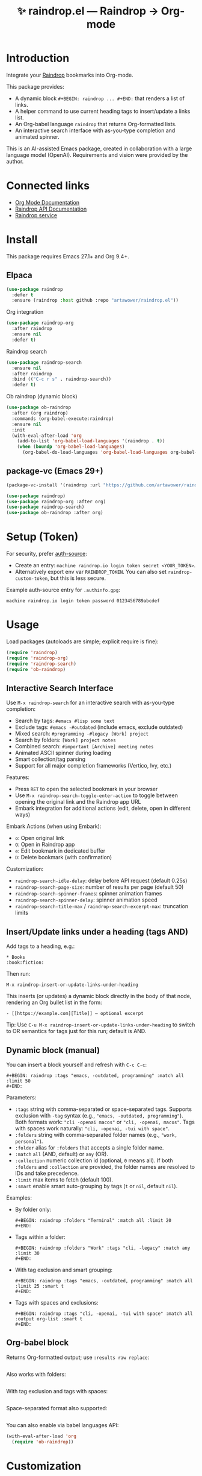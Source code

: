:PROPERTIES:
:ID:       raindrop.el
:END:

#+TITLE: ✨ raindrop.el — Raindrop → Org-mode

#+html: <div align='center'>
#+html: <span class='badge-buymeacoffee'>
#+html: <a href='https://www.paypal.me/darkawower' title='Paypal' target='_blank'><img src='https://img.shields.io/badge/paypal-donate-blue.svg' alt='Buy Me A Coffee donate button' /></a>
#+html: </span>
#+html: <span class='badge-patreon'>
#+html: <a href='https://patreon.com/artawower' target='_blank' title='Donate to this project using Patreon'><img src='https://img.shields.io/badge/patreon-donate-orange.svg' alt='Patreon donate button' /></a>
#+html: </span>
#+html: <a href='https://wakatime.com/badge/github/Artawower/raindrop.el'><img src='https://wakatime.com/badge/github/Artawower/raindrop.el.svg' alt='wakatime'></a>
#+html: </div>
#+html: <div align='center' style='margin-top:6px;'>
#+html: <a href='https://github.com/Artawower/raindrop.el/actions/workflows/ci.yml'>
#+html: <img src='https://github.com/Artawower/raindrop.el/actions/workflows/ci.yml/badge.svg' alt='CI Status'>
#+html: </a>
#+html: </div>

* Introduction
Integrate your [[https://raindrop.io][Raindrop]] bookmarks into Org-mode.

This package provides:
- A dynamic block =#+BEGIN: raindrop ... #+END:= that renders a list of links.
- A helper command to use current heading tags to insert/update a links list.
- An Org-babel language =raindrop= that returns Org-formatted lists.
- An interactive search interface with as-you-type completion and animated spinner.

This is an AI-assisted Emacs package, created in collaboration with a large
language model (OpenAI). Requirements and vision were provided by the author.

* Connected links
- [[https://orgmode.org][Org Mode Documentation]]
- [[https://developer.raindrop.io][Raindrop API Documentation]]
- [[https://raindrop.io][Raindrop service]]

* Install
This package requires Emacs 27.1+ and Org 9.4+.

** Elpaca
#+BEGIN_SRC emacs-lisp :results silent
(use-package raindrop
  :defer t
  :ensure (raindrop :host github :repo "artawower/raindrop.el"))
#+END_SRC

Org integration
#+BEGIN_SRC emacs-lisp :results silent
(use-package raindrop-org
  :after raindrop
  :ensure nil
  :defer t)
#+END_SRC

Raindrop search
#+BEGIN_SRC emacs-lisp :results silent
(use-package raindrop-search
  :ensure nil
  :after raindrop
  :bind (("C-c r s" . raindrop-search))
  :defer t)
#+END_SRC

Ob raindrop (dynamic block)
#+BEGIN_SRC emacs-lisp :results silent
(use-package ob-raindrop
  :after (org raindrop)
  :commands (org-babel-execute:raindrop)
  :ensure nil
  :init
  (with-eval-after-load 'org
    (add-to-list 'org-babel-load-languages '(raindrop . t))
    (when (boundp 'org-babel-load-languages)
      (org-babel-do-load-languages 'org-babel-load-languages org-babel-load-languages))))
#+END_SRC

** package-vc (Emacs 29+)
#+BEGIN_SRC emacs-lisp
(package-vc-install '(raindrop :url "https://github.com/artawower/raindrop.el"))

(use-package raindrop)
(use-package raindrop-org :after org)
(use-package raindrop-search)
(use-package ob-raindrop :after org)
#+END_SRC

* Setup (Token)
For security, prefer [[https://www.gnu.org/software/emacs/manual/html_node/auth/][auth-source]]:
- Create an entry: =machine raindrop.io login token secret <YOUR_TOKEN>=.
- Alternatively export env var =RAINDROP_TOKEN=. You can also set
  =raindrop-custom-token=, but this is less secure.

Example auth-source entry for =.authinfo.gpg=:
#+BEGIN_EXAMPLE
machine raindrop.io login token password 0123456789abcdef
#+END_EXAMPLE

* Usage
Load packages (autoloads are simple; explicit require is fine):
#+BEGIN_SRC emacs-lisp
(require 'raindrop)
(require 'raindrop-org)
(require 'raindrop-search)
(require 'ob-raindrop)
#+END_SRC

** Interactive Search Interface
Use =M-x raindrop-search= for an interactive search with as-you-type completion:
- Search by tags: =#emacs #lisp some text=
- Exclude tags: =#emacs -#outdated= (include emacs, exclude outdated)  
- Mixed search: =#programming -#legacy [Work] project=
- Search by folders: =[Work] project notes=
- Combined search: =#important [Archive] meeting notes=
- Animated ASCII spinner during loading
- Smart collection/tag parsing
- Support for all major completion frameworks (Vertico, Ivy, etc.)

Features:
- Press =RET= to open the selected bookmark in your browser
- Use =M-x raindrop-search-toggle-enter-action= to toggle between opening the original link and the Raindrop app URL
- Embark integration for additional actions (edit, delete, open in different ways)

Embark Actions (when using Embark):
- =o=: Open original link
- =O=: Open in Raindrop app
- =e=: Edit bookmark in dedicated buffer
- =D=: Delete bookmark (with confirmation)

Customization:
- =raindrop-search-idle-delay=: delay before API request (default 0.25s)
- =raindrop-search-page-size=: number of results per page (default 50)
- =raindrop-search-spinner-frames=: spinner animation frames
- =raindrop-search-spinner-delay=: spinner animation speed
- =raindrop-search-title-max= / =raindrop-search-excerpt-max=: truncation limits

** Insert/Update links under a heading (tags AND)
Add tags to a heading, e.g.:
#+BEGIN_EXAMPLE
* Books                                                        :book:fiction:
#+END_EXAMPLE

Then run:
#+BEGIN_EXAMPLE
M-x raindrop-insert-or-update-links-under-heading
#+END_EXAMPLE

This inserts (or updates) a dynamic block directly in the body of that node,
rendering an Org bullet list in the form:
#+BEGIN_EXAMPLE
- [[https://example.com][Title]] — optional excerpt
#+END_EXAMPLE

Tip: Use =C-u M-x raindrop-insert-or-update-links-under-heading= to switch to
OR semantics for tags just for this run; default is AND.

** Dynamic block (manual)
You can insert a block yourself and refresh with =C-c C-c=:
#+BEGIN_EXAMPLE
#+BEGIN: raindrop :tags "emacs, -outdated, programming" :match all :limit 50
#+END:
#+END_EXAMPLE

Parameters:
- =:tags= string with comma-separated or space-separated tags.
  Supports exclusion with =-tag= syntax (e.g., ="emacs, -outdated, programming"=).
  Both formats work: ="cli -openai macos"= or ="cli, -openai, macos"=.
  Tags with spaces work naturally: ="cli, -openai, -tui with space"=.
- =:folders= string with comma-separated folder names (e.g., ="work, personal"=).
- =:folder= alias for =:folders= that accepts a single folder name.
- =:match= =all= (AND, default) or =any= (OR).
- =:collection= numeric collection id (optional, =0= means all). If both
  =:folders= and =:collection= are provided, the folder names are resolved to
  IDs and take precedence.
- =:limit= max items to fetch (default 100).
- =:smart= enable smart auto-grouping by tags (=t= or =nil=, default =nil=).

Examples:
- By folder only:
  #+BEGIN_EXAMPLE
  #+BEGIN: raindrop :folders "Terminal" :match all :limit 20
  #+END:
  #+END_EXAMPLE
- Tags within a folder:
  #+BEGIN_EXAMPLE
  #+BEGIN: raindrop :folders "Work" :tags "cli, -legacy" :match any :limit 30
  #+END:
  #+END_EXAMPLE
- With tag exclusion and smart grouping:
  #+BEGIN_EXAMPLE
  #+BEGIN: raindrop :tags "emacs, -outdated, programming" :match all :limit 25 :smart t
  #+END:
  #+END_EXAMPLE
- Tags with spaces and exclusions:
  #+BEGIN_EXAMPLE
  #+BEGIN: raindrop :tags "cli, -openai, -tui with space" :match all :output org-list :smart t
  #+END:
  #+END_EXAMPLE

** Org-babel block
Returns Org-formatted output; use =:results raw replace=:
#+BEGIN_SRC raindrop :tags "emacs, -outdated, programming" :match all :limit 30 :results raw replace
#+END_SRC

Also works with folders:
#+BEGIN_SRC raindrop :folders "Terminal, Work" :match all :limit 20 :results raw replace
#+END_SRC

With tag exclusion and tags with spaces:
#+BEGIN_SRC raindrop :tags "cli, -windows, -system admin" :match all :limit 15 :results raw replace
#+END_SRC

Space-separated format also supported:
#+BEGIN_SRC raindrop :tags "cli -openai macos" :match all :limit 15 :results raw replace
#+END_SRC

You can also enable via babel languages API:
#+BEGIN_SRC emacs-lisp
(with-eval-after-load 'org
  (require 'ob-raindrop))
#+END_SRC

* Customization
- =raindrop-request-timeout=: request timeout (seconds).
- =raindrop-default-limit=: default fetch limit.
- =raindrop-auth-source-host=: host to look up in auth-source.
- =raindrop-token-source=: order of token sources (auth-source/env/custom).
- =raindrop-links-empty-text=: text when no results.
- =raindrop-heading-tags-match=: default AND/OR for heading tags.

* Notes
- Backend uses =request.el= for HTTP requests and =json-parse-buffer= for JSON parsing.
- Content is inserted idempotently inside a dynamic block.
- Title/excerpt are sanitized for single-line list items.
- Interactive search supports vector-to-list conversion for Raindrop API responses.

* 🍩 Contribute guide
Any contribution is welcome!
Please consider reading the style guide and, if you like this project,
supporting via Patreon. Typical contributions:
- Bug reports, feature requests
- Documentation improvements
- Code patches

This project is licensed under GPLv3 or later. Make sure your contributions
are compatible with this license.

* Tests
This project uses ERT tests located under =test/=.

** Run with Eldev (recommended)
- Install Eldev by following the instructions at https://github.com/emacs-eldev/eldev.
- From the project root, run:
  #+BEGIN_SRC shell
  eldev test
  #+END_SRC

Useful variants:
- Verbose with backtraces: =eldev -dtT test=
- Select specific tests: =eldev test :selector '"raindrop-parse-tags"'=

** Run with plain Emacs (no Eldev)
From the project root:
#+BEGIN_SRC shell
emacs -Q --batch -L . \
  -l raindrop.el -l raindrop-org.el \
  -l test/raindrop-core-tests.el \
  -f ert-run-tests-batch-and-exit
#+END_SRC

Notes:
- Tests are self-contained and do not require a Raindrop token; they do not hit the network.
- Tests automatically handle the =request.el= dependency via Eldev configuration.
